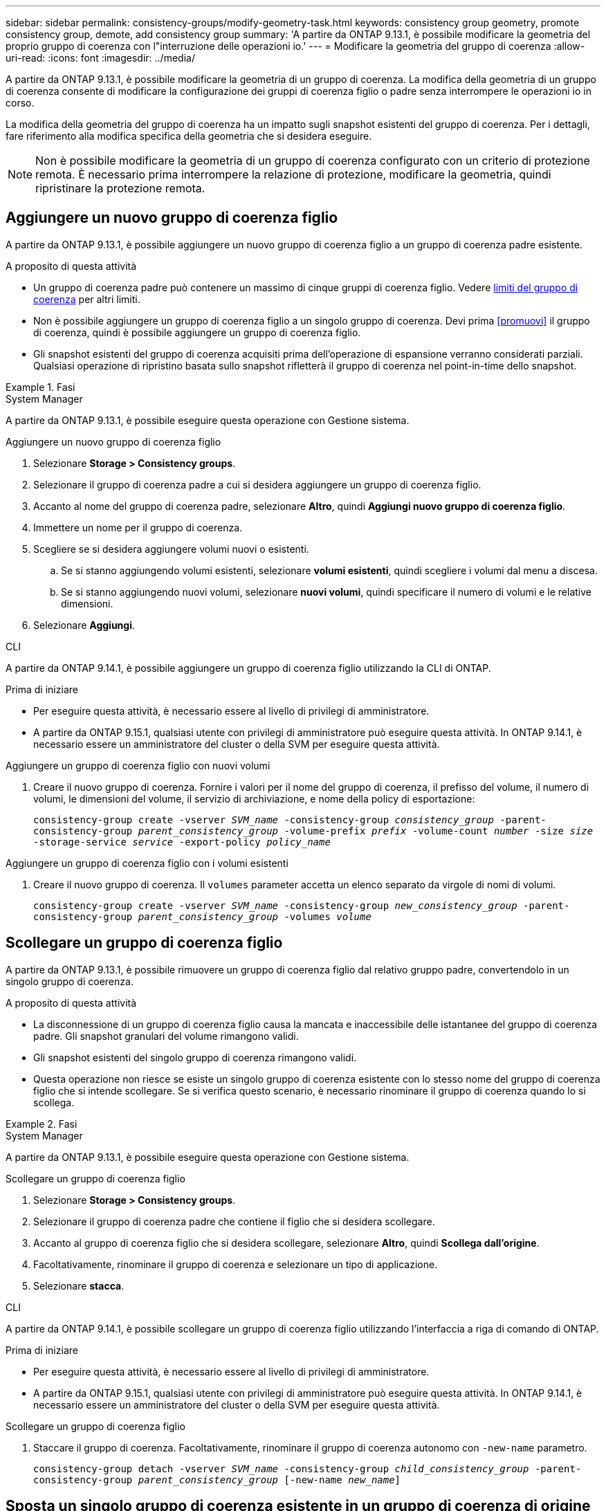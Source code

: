 ---
sidebar: sidebar 
permalink: consistency-groups/modify-geometry-task.html 
keywords: consistency group geometry, promote consistency group, demote, add consistency group 
summary: 'A partire da ONTAP 9.13.1, è possibile modificare la geometria del proprio gruppo di coerenza con l"interruzione delle operazioni io.' 
---
= Modificare la geometria del gruppo di coerenza
:allow-uri-read: 
:icons: font
:imagesdir: ../media/


[role="lead"]
A partire da ONTAP 9.13.1, è possibile modificare la geometria di un gruppo di coerenza. La modifica della geometria di un gruppo di coerenza consente di modificare la configurazione dei gruppi di coerenza figlio o padre senza interrompere le operazioni io in corso.

La modifica della geometria del gruppo di coerenza ha un impatto sugli snapshot esistenti del gruppo di coerenza. Per i dettagli, fare riferimento alla modifica specifica della geometria che si desidera eseguire.


NOTE: Non è possibile modificare la geometria di un gruppo di coerenza configurato con un criterio di protezione remota. È necessario prima interrompere la relazione di protezione, modificare la geometria, quindi ripristinare la protezione remota.



== Aggiungere un nuovo gruppo di coerenza figlio

A partire da ONTAP 9.13.1, è possibile aggiungere un nuovo gruppo di coerenza figlio a un gruppo di coerenza padre esistente.

.A proposito di questa attività
* Un gruppo di coerenza padre può contenere un massimo di cinque gruppi di coerenza figlio. Vedere xref:limits.html[limiti del gruppo di coerenza] per altri limiti.
* Non è possibile aggiungere un gruppo di coerenza figlio a un singolo gruppo di coerenza. Devi prima <<promuovi>> il gruppo di coerenza, quindi è possibile aggiungere un gruppo di coerenza figlio.
* Gli snapshot esistenti del gruppo di coerenza acquisiti prima dell'operazione di espansione verranno considerati parziali. Qualsiasi operazione di ripristino basata sullo snapshot rifletterà il gruppo di coerenza nel point-in-time dello snapshot.


.Fasi
[role="tabbed-block"]
====
.System Manager
--
A partire da ONTAP 9.13.1, è possibile eseguire questa operazione con Gestione sistema.

.Aggiungere un nuovo gruppo di coerenza figlio
. Selezionare *Storage > Consistency groups*.
. Selezionare il gruppo di coerenza padre a cui si desidera aggiungere un gruppo di coerenza figlio.
. Accanto al nome del gruppo di coerenza padre, selezionare **Altro**, quindi **Aggiungi nuovo gruppo di coerenza figlio**.
. Immettere un nome per il gruppo di coerenza.
. Scegliere se si desidera aggiungere volumi nuovi o esistenti.
+
.. Se si stanno aggiungendo volumi esistenti, selezionare **volumi esistenti**, quindi scegliere i volumi dal menu a discesa.
.. Se si stanno aggiungendo nuovi volumi, selezionare **nuovi volumi**, quindi specificare il numero di volumi e le relative dimensioni.


. Selezionare **Aggiungi**.


--
.CLI
--
A partire da ONTAP 9.14.1, è possibile aggiungere un gruppo di coerenza figlio utilizzando la CLI di ONTAP.

.Prima di iniziare
* Per eseguire questa attività, è necessario essere al livello di privilegi di amministratore.
* A partire da ONTAP 9.15.1, qualsiasi utente con privilegi di amministratore può eseguire questa attività. In ONTAP 9.14.1, è necessario essere un amministratore del cluster o della SVM per eseguire questa attività.


.Aggiungere un gruppo di coerenza figlio con nuovi volumi
. Creare il nuovo gruppo di coerenza. Fornire i valori per il nome del gruppo di coerenza, il prefisso del volume, il numero di volumi, le dimensioni del volume, il servizio di archiviazione, e nome della policy di esportazione:
+
`consistency-group create -vserver _SVM_name_ -consistency-group _consistency_group_ -parent-consistency-group _parent_consistency_group_ -volume-prefix _prefix_ -volume-count _number_ -size _size_ -storage-service _service_ -export-policy _policy_name_`



.Aggiungere un gruppo di coerenza figlio con i volumi esistenti
. Creare il nuovo gruppo di coerenza. Il `volumes` parameter accetta un elenco separato da virgole di nomi di volumi.
+
`consistency-group create -vserver _SVM_name_ -consistency-group _new_consistency_group_ -parent-consistency-group _parent_consistency_group_ -volumes _volume_`



--
====


== Scollegare un gruppo di coerenza figlio

A partire da ONTAP 9.13.1, è possibile rimuovere un gruppo di coerenza figlio dal relativo gruppo padre, convertendolo in un singolo gruppo di coerenza.

.A proposito di questa attività
* La disconnessione di un gruppo di coerenza figlio causa la mancata e inaccessibile delle istantanee del gruppo di coerenza padre. Gli snapshot granulari del volume rimangono validi.
* Gli snapshot esistenti del singolo gruppo di coerenza rimangono validi.
* Questa operazione non riesce se esiste un singolo gruppo di coerenza esistente con lo stesso nome del gruppo di coerenza figlio che si intende scollegare. Se si verifica questo scenario, è necessario rinominare il gruppo di coerenza quando lo si scollega.


.Fasi
[role="tabbed-block"]
====
.System Manager
--
A partire da ONTAP 9.13.1, è possibile eseguire questa operazione con Gestione sistema.

.Scollegare un gruppo di coerenza figlio
. Selezionare *Storage > Consistency groups*.
. Selezionare il gruppo di coerenza padre che contiene il figlio che si desidera scollegare.
. Accanto al gruppo di coerenza figlio che si desidera scollegare, selezionare **Altro**, quindi **Scollega dall'origine**.
. Facoltativamente, rinominare il gruppo di coerenza e selezionare un tipo di applicazione.
. Selezionare **stacca**.


--
.CLI
--
A partire da ONTAP 9.14.1, è possibile scollegare un gruppo di coerenza figlio utilizzando l'interfaccia a riga di comando di ONTAP.

.Prima di iniziare
* Per eseguire questa attività, è necessario essere al livello di privilegi di amministratore.
* A partire da ONTAP 9.15.1, qualsiasi utente con privilegi di amministratore può eseguire questa attività. In ONTAP 9.14.1, è necessario essere un amministratore del cluster o della SVM per eseguire questa attività.


.Scollegare un gruppo di coerenza figlio
. Staccare il gruppo di coerenza. Facoltativamente, rinominare il gruppo di coerenza autonomo con `-new-name` parametro.
+
`consistency-group detach -vserver _SVM_name_ -consistency-group _child_consistency_group_ -parent-consistency-group _parent_consistency_group_ [-new-name _new_name_]`



--
====


== Sposta un singolo gruppo di coerenza esistente in un gruppo di coerenza di origine

A partire da ONTAP 9.13.1, è possibile convertire un singolo gruppo di coerenza esistente in un gruppo di coerenza figlio. È possibile spostare il gruppo di coerenza in un gruppo di coerenza padre esistente o creare un nuovo gruppo di coerenza padre durante l'operazione di spostamento.

.A proposito di questa attività
* Il gruppo di coerenza padre deve avere un massimo di quattro figli. Un gruppo di coerenza padre può contenere un massimo di cinque gruppi di coerenza figlio. Vedere xref:limits.html[limiti del gruppo di coerenza] per altri limiti.
* Gli snapshot esistenti del gruppo di coerenza _parent_ acquisiti prima di questa operazione sono considerati parziali. Qualsiasi operazione di ripristino basata su uno di questi snapshot riflette il gruppo di coerenza nel point-in-time dello snapshot.
* Le snapshot dei gruppi di coerenza esistenti del singolo gruppo di coerenza rimangono valide.


.Fasi
[role="tabbed-block"]
====
.System Manager
--
A partire da ONTAP 9.13.1, è possibile eseguire questa operazione con Gestione sistema.

.Sposta un singolo gruppo di coerenza esistente in un gruppo di coerenza di origine
. Selezionare *Storage > Consistency groups*.
. Selezionare il gruppo di coerenza che si desidera convertire.
. Selezionare **Altro**, quindi **spostarsi in un gruppo di coerenza diverso**.
. Facoltativamente, immettere un nuovo nome per il gruppo di coerenza e selezionare un tipo di componente. Per impostazione predefinita, il tipo di componente sarà altro.
. Scegliere se si desidera migrare a un gruppo di coerenza padre esistente o creare un nuovo gruppo di coerenza padre:
+
.. Per migrare a un gruppo di coerenza padre esistente, selezionare **gruppo di coerenza esistente**, quindi scegliere il gruppo di coerenza dal menu a discesa.
.. Per creare un nuovo gruppo di coerenza padre, selezionare **nuovo gruppo di coerenza**, quindi specificare un nome per il nuovo gruppo di coerenza.


. Selezionare **Sposta**.


--
.CLI
--
A partire da ONTAP 9.14.1, puoi spostare un singolo gruppo di coerenza sotto un gruppo di coerenza di origine utilizzando l'interfaccia a riga di comando di ONTAP.

.Prima di iniziare
* Per eseguire questa attività, è necessario essere al livello di privilegi di amministratore.
* A partire da ONTAP 9.15.1, qualsiasi utente con privilegi di amministratore può eseguire questa attività. In ONTAP 9.14.1, è necessario essere un amministratore del cluster o della SVM per eseguire questa attività.


.Spostare un gruppo di coerenza in un nuovo gruppo di coerenza di origine
. Creare il nuovo gruppo di coerenza di origine. Il `-consistency-groups` il parametro migrerà tutti i gruppi di coerenza esistenti al nuovo padre.
+
`consistency-group attach -vserver _svm_name_ -consistency-group _parent_consistency_group_ -consistency-groups _child_consistency_group_`



.Spostare un gruppo di coerenza in un gruppo di coerenza esistente
. Spostare il gruppo di coerenza:
+
`consistency-group add -vserver _SVM_name_ -consistency-group _consistency_group_ -parent-consistency-group _parent_consistency_group_`



--
====


== Promuovere un gruppo di coerenza figlio

A partire da ONTAP 9.13.1, puoi promuovere un singolo gruppo di coerenza in un gruppo di coerenza di origine. Quando si promuove un singolo gruppo di coerenza a un gruppo padre, si crea anche un nuovo gruppo di coerenza figlio che eredita tutti i volumi nel singolo gruppo di coerenza originale.

.A proposito di questa attività
* Se si desidera convertire un gruppo di coerenza figlio in un gruppo di coerenza padre, è necessario innanzitutto <<detach>> il gruppo di coerenza figlio quindi seguire questa procedura.
* Gli snapshot esistenti del gruppo di coerenza rimangono validi dopo la promozione del gruppo di coerenza.


[role="tabbed-block"]
====
.System Manager
--
A partire da ONTAP 9.13.1, è possibile eseguire questa operazione con Gestione sistema.

.Promuovere un gruppo di coerenza figlio
. Selezionare *Storage > Consistency groups*.
. Selezionare il gruppo di coerenza che si desidera promuovere.
. Selezionare **Altro**, quindi **Promuovi al gruppo di coerenza padre**.
. Inserire un **Nome** e selezionare un **tipo di componente** per il gruppo di coerenza figlio.
. Selezionare **Promuovi**.


--
.CLI
--
A partire da ONTAP 9.14.1, puoi spostare un singolo gruppo di coerenza sotto un gruppo di coerenza di origine utilizzando l'interfaccia a riga di comando di ONTAP.

.Prima di iniziare
* Per eseguire questa attività, è necessario essere al livello di privilegi di amministratore.
* A partire da ONTAP 9.15.1, qualsiasi utente con privilegi di amministratore può eseguire questa attività. In ONTAP 9.14.1, è necessario essere un amministratore del cluster o della SVM per eseguire questa attività.


.Promuovere un gruppo di coerenza figlio
. Promuovere il gruppo di coerenza. Questo comando creerà un gruppo di coerenza principale e un gruppo secondario.
+
`consistency-group promote -vserver _SVM_name_ -consistency-group _existing_consistency_group_ -new-name _new_child_consistency_group_`



--
====


== Consente di declassare un padre in un singolo gruppo di coerenza

A partire da ONTAP 9.13.1, puoi demotare un gruppo di coerenza di origine in un singolo gruppo di coerenza. Il deeming del padre appiattisce la gerarchia del gruppo di coerenza, rimuovendo tutti i gruppi di coerenza figlio associati. Tutti i volumi nel gruppo di coerenza rimarranno nel nuovo gruppo di coerenza singolo.

.A proposito di questa attività
* Gli snapshot esistenti del gruppo di coerenza _parent_ rimangono validi dopo essere stati dedotti in un'unica coerenza. Gli snapshot esistenti di uno qualsiasi dei gruppi di coerenza _child_ associati di quel genitore non sono più validi al momento della riduzione. Gli snapshot dei singoli volumi all'interno del gruppo di coerenza figlio continuano ad essere accessibili come snapshot granulari dei volumi.


.Fasi
[role="tabbed-block"]
====
.System Manager
--
A partire da ONTAP 9.13.1, è possibile eseguire questa operazione con Gestione sistema.

.Demotare un gruppo di coerenza
. Selezionare *Storage > Consistency groups*.
. Selezionare il gruppo di coerenza padre che si desidera declassare.
. Selezionare **Altro**, quindi **Demodi a singolo gruppo di coerenza**.
. Un avviso informa che tutti i gruppi di coerenza figlio associati verranno eliminati e i relativi volumi verranno spostati nel nuovo gruppo di coerenza singolo. Selezionare **Demote** per confermare di aver compreso l'impatto.


--
.CLI
--
A partire da ONTAP 9.14.1, puoi demotizzare un gruppo di coerenza utilizzando l'interfaccia a riga di comando di ONTAP.

.Prima di iniziare
* Per eseguire questa attività, è necessario essere al livello di privilegi di amministratore.
* A partire da ONTAP 9.15.1, qualsiasi utente con privilegi di amministratore può eseguire questa attività. In ONTAP 9.14.1, è necessario essere un amministratore del cluster o della SVM per eseguire questa attività.


.Demotare un gruppo di coerenza
. Demotare il gruppo di coerenza. Utilizzare l'opzione `-new-name` parametro per rinominare il gruppo di coerenza.
+
`consistency-group demote -vserver _SVM_name_ -consistency-group _parent_consistency_group_ [-new-name _new_consistency_group_name_]`



--
====